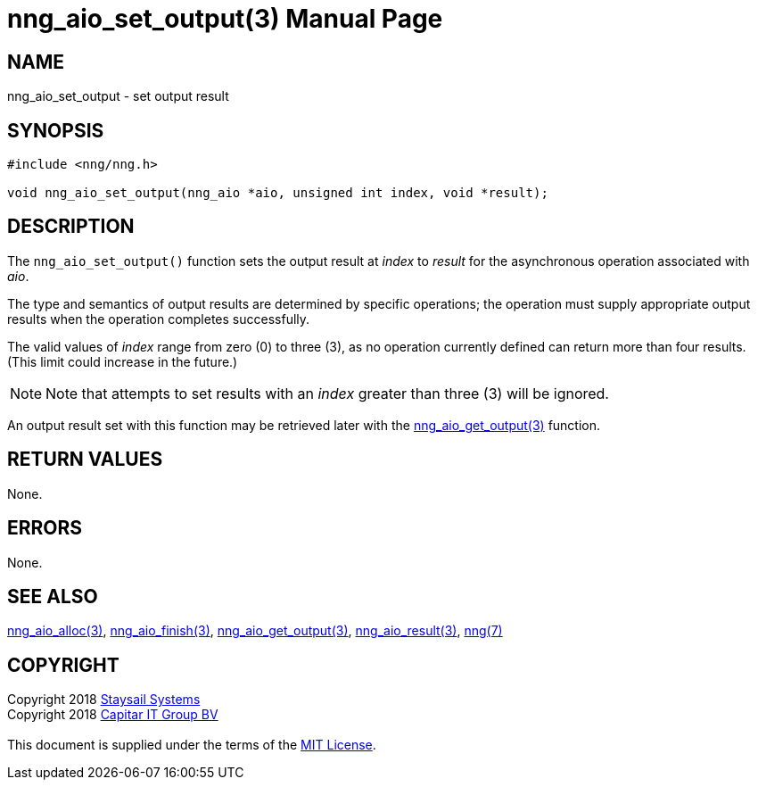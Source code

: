 = nng_aio_set_output(3)
:doctype: manpage
:manmanual: nng
:mansource: nng
:manvolnum: 3
:copyright: Copyright 2018 mailto:info@staysail.tech[Staysail Systems, Inc.] + \
            Copyright 2018 mailto:info@capitar.com[Capitar IT Group BV] + \
            {blank} + \
            This document is supplied under the terms of the \
            https://opensource.org/licenses/MIT[MIT License].

== NAME

nng_aio_set_output - set output result

== SYNOPSIS

[source, c]
-----------
#include <nng/nng.h>

void nng_aio_set_output(nng_aio *aio, unsigned int index, void *result);
-----------

== DESCRIPTION

The `nng_aio_set_output()` function sets the output result at _index_ 
to _result_ for the asynchronous operation associated with _aio_.

The type and semantics of output results are determined by specific
operations; the operation must supply appropriate output results when
the operation completes successfully.

The valid values of _index_ range from zero (0) to three (3), as no operation
currently defined can return more than four results.  (This limit could
increase in the future.)

NOTE:  Note that attempts to set results with an _index_ greater than
three (3) will be ignored.

An output result set with this function may be retrieved later with
the <<nng_aio_get_output#,nng_aio_get_output(3)>> function.

== RETURN VALUES

None.

== ERRORS

None.

== SEE ALSO

<<nng_aio_alloc#,nng_aio_alloc(3)>>,
<<nng_aio_finish#,nng_aio_finish(3)>>,
<<nng_aio_get_output#,nng_aio_get_output(3)>>,
<<nng_aio_result#,nng_aio_result(3)>>,
<<nng#,nng(7)>>

== COPYRIGHT

{copyright}
